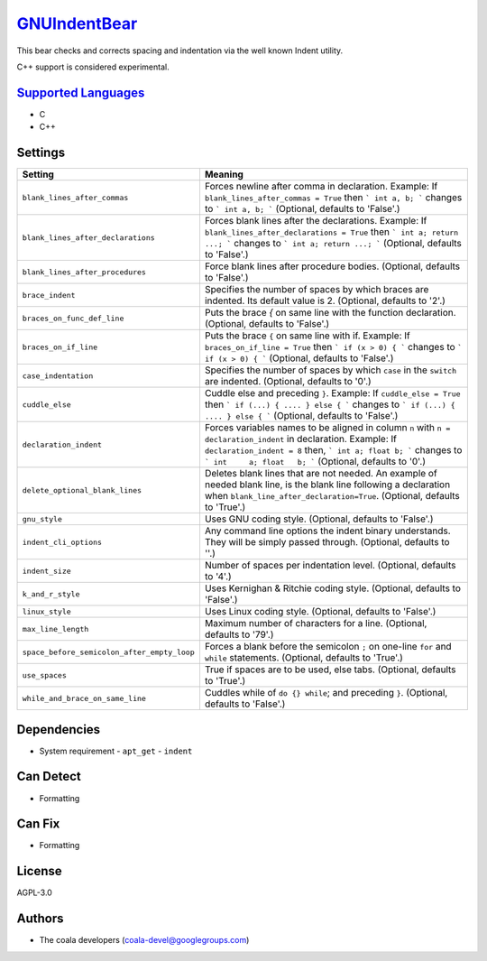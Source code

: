 `GNUIndentBear <https://github.com/coala/coala-bears/tree/master/bears/c_languages/GNUIndentBear.py>`_
======================================================================================================

This bear checks and corrects spacing and indentation via the well known
Indent utility.

C++ support is considered experimental.

`Supported Languages <../README.rst>`_
--------------------------------------

* C
* C++

Settings
--------

+----------------------------------------------+-------------------------------------------------------------+
| Setting                                      |  Meaning                                                    |
+==============================================+=============================================================+
|                                              |                                                             |
| ``blank_lines_after_commas``                 | Forces newline after comma in declaration.                  |
|                                              | Example: If ``blank_lines_after_commas = True`` then ```    |
|                                              | int a, b; ``` changes to ``` int a, b; ``` (Optional,       |
|                                              | defaults to 'False'.)                                       |
|                                              |                                                             |
+----------------------------------------------+-------------------------------------------------------------+
|                                              |                                                             |
| ``blank_lines_after_declarations``           | Forces blank lines after the declarations.                  |
|                                              | Example: If ``blank_lines_after_declarations = True`` then  |
|                                              | ``` int a; return ...; ``` changes to ``` int a;            |
|                                              | return ...; ```                                             |
|                                              | (Optional, defaults to 'False'.)                            |
|                                              |                                                             |
+----------------------------------------------+-------------------------------------------------------------+
|                                              |                                                             |
| ``blank_lines_after_procedures``             | Force blank lines after procedure bodies. (Optional,        |
|                                              | defaults to 'False'.)                                       |
|                                              |                                                             |
+----------------------------------------------+-------------------------------------------------------------+
|                                              |                                                             |
| ``brace_indent``                             | Specifies the number of spaces by which braces are          |
|                                              | indented. Its default value is 2. (Optional, defaults to    |
|                                              | '2'.)                                                       |
|                                              |                                                             |
+----------------------------------------------+-------------------------------------------------------------+
|                                              |                                                             |
| ``braces_on_func_def_line``                  | Puts the brace `{` on same line with the function           |
|                                              | declaration. (Optional, defaults to 'False'.)               |
|                                              |                                                             |
+----------------------------------------------+-------------------------------------------------------------+
|                                              |                                                             |
| ``braces_on_if_line``                        | Puts the brace ``{`` on same line with if.                  |
|                                              | Example: If ``braces_on_if_line = True``  then ``` if (x >  |
|                                              | 0) { ``` changes to ``` if (x > 0) { ``` (Optional,         |
|                                              | defaults to 'False'.)                                       |
|                                              |                                                             |
+----------------------------------------------+-------------------------------------------------------------+
|                                              |                                                             |
| ``case_indentation``                         | Specifies the number of spaces by which ``case`` in the     |
|                                              | ``switch`` are indented. (Optional, defaults to '0'.)       |
|                                              |                                                             |
+----------------------------------------------+-------------------------------------------------------------+
|                                              |                                                             |
| ``cuddle_else``                              | Cuddle else and preceding ``}``.                            |
|                                              | Example: If ``cuddle_else = True`` then ``` if (...) { .... |
|                                              | } else { ``` changes to ``` if (...) { .... } else { ```    |
|                                              | (Optional, defaults to 'False'.)                            |
|                                              |                                                             |
+----------------------------------------------+-------------------------------------------------------------+
|                                              |                                                             |
| ``declaration_indent``                       | Forces variables names to be aligned in column ``n`` with   |
|                                              | ``n = declaration_indent``  in declaration.                 |
|                                              | Example: If ``declaration_indent = 8`` then, ``` int a;     |
|                                              | float b; ``` changes to ``` int     a; float   b; ```       |
|                                              | (Optional, defaults to '0'.)                                |
|                                              |                                                             |
+----------------------------------------------+-------------------------------------------------------------+
|                                              |                                                             |
| ``delete_optional_blank_lines``              | Deletes blank lines that are not needed. An example of      |
|                                              | needed blank line, is the blank line following a            |
|                                              | declaration when ``blank_line_after_declaration=True``.     |
|                                              | (Optional, defaults to 'True'.)                             |
|                                              |                                                             |
+----------------------------------------------+-------------------------------------------------------------+
|                                              |                                                             |
| ``gnu_style``                                | Uses GNU coding style. (Optional, defaults to 'False'.)     +
|                                              |                                                             |
+----------------------------------------------+-------------------------------------------------------------+
|                                              |                                                             |
| ``indent_cli_options``                       | Any command line options the indent binary understands.     |
|                                              | They will be simply passed through. (Optional, defaults to  |
|                                              | ''.)                                                        |
|                                              |                                                             |
+----------------------------------------------+-------------------------------------------------------------+
|                                              |                                                             |
| ``indent_size``                              | Number of spaces per indentation level. (Optional, defaults |
|                                              | to '4'.)                                                    |
|                                              |                                                             |
+----------------------------------------------+-------------------------------------------------------------+
|                                              |                                                             |
| ``k_and_r_style``                            | Uses Kernighan & Ritchie coding style. (Optional, defaults  |
|                                              | to 'False'.)                                                |
|                                              |                                                             |
+----------------------------------------------+-------------------------------------------------------------+
|                                              |                                                             |
| ``linux_style``                              | Uses Linux coding style. (Optional, defaults to 'False'.)   +
|                                              |                                                             |
+----------------------------------------------+-------------------------------------------------------------+
|                                              |                                                             |
| ``max_line_length``                          | Maximum number of characters for a line. (Optional,         |
|                                              | defaults to '79'.)                                          |
|                                              |                                                             |
+----------------------------------------------+-------------------------------------------------------------+
|                                              |                                                             |
| ``space_before_semicolon_after_empty_loop``  | Forces a blank before the semicolon ``;`` on one-line       |
|                                              | ``for`` and ``while`` statements. (Optional, defaults to    |
|                                              | 'True'.)                                                    |
|                                              |                                                             |
+----------------------------------------------+-------------------------------------------------------------+
|                                              |                                                             |
| ``use_spaces``                               | True if spaces are to be used, else tabs. (Optional,        |
|                                              | defaults to 'True'.)                                        |
|                                              |                                                             |
+----------------------------------------------+-------------------------------------------------------------+
|                                              |                                                             |
| ``while_and_brace_on_same_line``             | Cuddles while of ``do {} while``; and preceding ``}``.      |
|                                              | (Optional, defaults to 'False'.)                            |
|                                              |                                                             |
+----------------------------------------------+-------------------------------------------------------------+


Dependencies
------------

* System requirement
  - ``apt_get`` - ``indent``


Can Detect
----------

* Formatting

Can Fix
----------

* Formatting

License
-------

AGPL-3.0

Authors
-------

* The coala developers (coala-devel@googlegroups.com)
